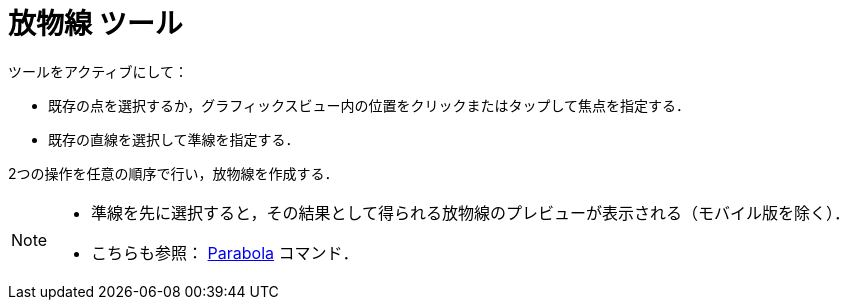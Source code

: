 = 放物線 ツール
:page-en: tools/Parabola
ifdef::env-github[:imagesdir: /ja/modules/ROOT/assets/images]

ツールをアクティブにして：

* 既存の点を選択するか，グラフィックスビュー内の位置をクリックまたはタップして焦点を指定する．
* 既存の直線を選択して準線を指定する． 

2つの操作を任意の順序で行い，放物線を作成する．

[NOTE]
====

* 準線を先に選択すると，その結果として得られる放物線のプレビューが表示される（モバイル版を除く）．
* こちらも参照： xref:/commands/Parabola.adoc[Parabola] コマンド．

====
